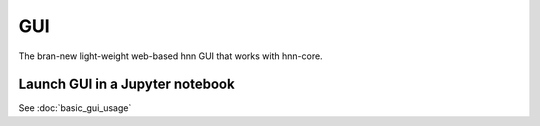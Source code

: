 =====
 GUI
=====

The bran-new light-weight web-based hnn GUI that works with hnn-core.


Launch GUI in a Jupyter notebook
================================

See :doc:`basic_gui_usage`
